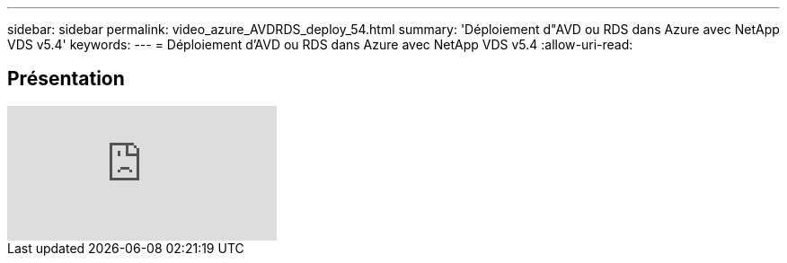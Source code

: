 ---
sidebar: sidebar 
permalink: video_azure_AVDRDS_deploy_54.html 
summary: 'Déploiement d"AVD ou RDS dans Azure avec NetApp VDS v5.4' 
keywords:  
---
= Déploiement d'AVD ou RDS dans Azure avec NetApp VDS v5.4
:allow-uri-read: 




== Présentation

video::Gp2DzWBc0Go[youtube]